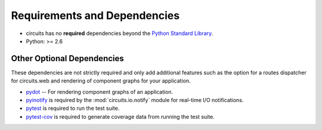 .. _Python Standard Library: http://docs.python.org/library/

Requirements and Dependencies
=============================

- circuits has no **required** dependencies beyond the `Python Standard Library`_.
- Python: >= 2.6


Other Optional Dependencies
---------------------------

These dependencies are not strictly required and only add additional
features such as the option for a routes dispatcher for circuits.web
and rendering of component graphs for your application.

- `pydot <http://pypi.python.org/pypi/pydot/>`_
  -- For rendering component graphs of an application.
- `pyinotify <http://pyinotify.sourceforge.net/>`_ is required by the
  :mod:`circuits.io.notify` module for real-time I/O notifications.
- `pytest <http://pytest.org>`_ is required to run the test suite.
- `pytest-cov <http://pypi.python.org/pypi/pytest-cov>`_ is required to
  generate coverage data from running the test suite.
